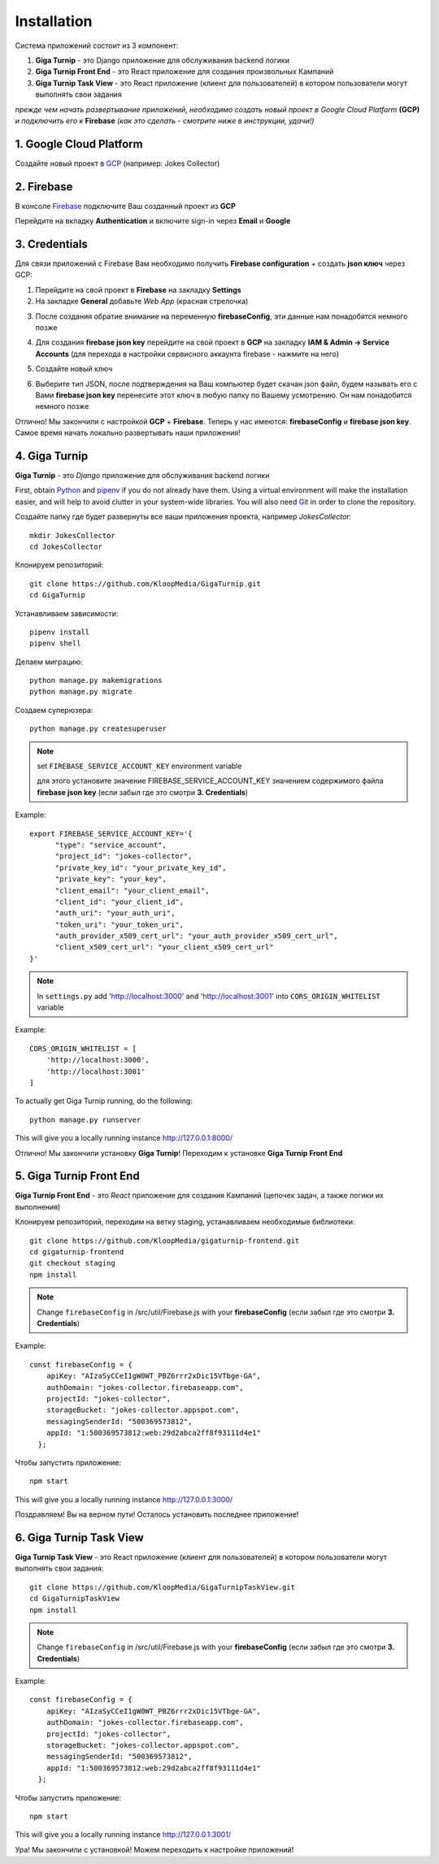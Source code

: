 Installation
============

Система приложений состоит из 3 компонент:

1. **Giga Turnip** - это Django приложение для обслуживания backend логики
2. **Giga Turnip Front End** - это React приложение для создания произвольных Кампаний
3. **Giga Turnip Task View** - это React приложение (клиент для пользователей) в котором пользователи могут выполнять свои задания

*прежде чем начать развертывание приложений, необходимо создать новый проект в Google Cloud Platform* **(GCP)** *и подключить его к* **Firebase** *(как это сделать - смотрите ниже в инструкции, удачи!)*

1. Google Cloud Platform
------------------------
Создайте новый проект в GCP_ (например: Jokes Collector)

.. _GCP: https://console.cloud.google.com/

.. image:: _static/gcp_create.png


2. Firebase
-----------
В консоле Firebase_ подключите Ваш созданный проект из **GCP**

.. _Firebase: https://console.firebase.google.com/

.. image:: _static/firebase_create.png

Перейдите на вкладку **Authentication** и включите sign-in через **Email** и **Google**

.. image:: _static/firebase_google_auth.png

3. Credentials
--------------
Для связи приложений с Firebase Вам необходимо получить **Firebase configuration** + создать **json ключ** через GCP:

1. Перейдите на свой проект в **Firebase** на закладку **Settings**
2. На закладке **General** добавьте *Web App* (красная стрелочка)

.. image:: _static/firebase_web_app.png
.. image:: _static/firebase_web_app_create.png

3. После создания обратие внимание на переменную **firebaseConfig**, эти данные нам понадобятся немного позже

.. image:: _static/firebase_config.png

4. Для создания **firebase json key** перейдите на свой проект в **GCP** на закладку **IAM & Admin -> Service Accounts** (для перехода в настройки сервисного аккаунта firebase - нажмите на него)

.. image:: _static/gcp_json_key_1.png

5. Создайте новый ключ

.. image:: _static/gcp_json_key_2.png

6. Выберите тип JSON, после подтверждения на Ваш компьютер будет скачан json файл, будем называть его с Вами **firebase json key** перенесите этот ключ в любую папку по Вашему усмотрению. Он нам понадобится немного позже

.. image:: _static/gcp_json_key_3.png

Отлично! Мы закончили с настройкой **GCP** + **Firebase**. Теперь у нас имеются: **firebaseConfig** и **firebase json key**. Самое время начать локально развертывать наши приложения!

4. Giga Turnip
---------------
**Giga Turnip** - это *Django* приложение для обслуживания backend логики

First, obtain Python_ and pipenv_ if you do not already have them. Using a
virtual environment will make the installation easier, and will help to avoid
clutter in your system-wide libraries. You will also need Git_ in order to
clone the repository.

.. _Python: http://www.python.org/
.. _pipenv: https://pipenv.pypa.io/en/latest/
.. _Git: http://git-scm.com/

Создайте папку где будет развернуты все ваши приложения проекта, например *JokesCollector*::

    mkdir JokesCollector
    cd JokesCollector


Клонируем репозиторий::

    git clone https://github.com/KloopMedia/GigaTurnip.git
    cd GigaTurnip

Устанавливаем зависимости::

    pipenv install
    pipenv shell

Делаем миграцию::

    python manage.py makemigrations
    python manage.py migrate

Создаем суперюзера::

    python manage.py createsuperuser

.. note::
    set ``FIREBASE_SERVICE_ACCOUNT_KEY`` environment variable

    для этого установите значение FIREBASE_SERVICE_ACCOUNT_KEY значением содержимого файла **firebase json key** (если забыл где это смотри **3. Credentials**)

Example::

    export FIREBASE_SERVICE_ACCOUNT_KEY='{
          "type": "service_account",
          "project_id": "jokes-collector",
          "private_key_id": "your_private_key_id",
          "private_key": "your_key",
          "client_email": "your_client_email",
          "client_id": "your_client_id",
          "auth_uri": "your_auth_uri",
          "token_uri": "your_token_uri",
          "auth_provider_x509_cert_url": "your_auth_provider_x509_cert_url",
          "client_x509_cert_url": "your_client_x509_cert_url"
    }'


.. note::
    In ``settings.py`` add 'http://localhost:3000' and 'http://localhost:3001' into ``CORS_ORIGIN_WHITELIST`` variable

Example::

    CORS_ORIGIN_WHITELIST = [
        'http://localhost:3000',
        'http://localhost:3001'
    ]

To actually get Giga Turnip running, do the following::

    python manage.py runserver


This will give you a locally running instance http://127.0.0.1:8000/

.. image:: _static/django_admin.png

Отлично! Мы закончили установку **Giga Turnip**! Переходим к установке **Giga Turnip Front End**

5. Giga Turnip Front End
------------------------
**Giga Turnip Front End** - это *React* приложение для создания Кампаний (цепочек задач, а также логики их выполнения)

Клонируем репозиторий, переходим на ветку staging, устанавливаем необходимые библиотеки::

    git clone https://github.com/KloopMedia/gigaturnip-frontend.git
    cd gigaturnip-frontend
    git checkout staging
    npm install


.. note::
    Change ``firebaseConfig`` in /src/util/Firebase.js with your **firebaseConfig** (если забыл где это смотри **3. Credentials**)

Example::

    const firebaseConfig = {
        apiKey: "AIzaSyCCeI1gW0WT_PBZ6rrr2xDic15VTbge-GA",
        authDomain: "jokes-collector.firebaseapp.com",
        projectId: "jokes-collector",
        storageBucket: "jokes-collector.appspot.com",
        messagingSenderId: "500369573812",
        appId: "1:500369573812:web:29d2abca2ff8f93111d4e1"
      };

Чтобы запустить приложение::

    npm start

This will give you a locally running instance http://127.0.0.1:3000/

.. image:: _static/frontend_run.png

Поздравляем! Вы на верном пути! Осталось установить последнее приложение!


6. Giga Turnip Task View
------------------------
**Giga Turnip Task View** - это React приложение (клиент для пользователей) в котором пользователи могут выполнять свои задания::

    git clone https://github.com/KloopMedia/GigaTurnipTaskView.git
    cd GigaTurnipTaskView
    npm install

.. note::
    Change ``firebaseConfig`` in /src/util/Firebase.js with your **firebaseConfig** (если забыл где это смотри **3. Credentials**)

Example::

    const firebaseConfig = {
        apiKey: "AIzaSyCCeI1gW0WT_PBZ6rrr2xDic15VTbge-GA",
        authDomain: "jokes-collector.firebaseapp.com",
        projectId: "jokes-collector",
        storageBucket: "jokes-collector.appspot.com",
        messagingSenderId: "500369573812",
        appId: "1:500369573812:web:29d2abca2ff8f93111d4e1"
      };

Чтобы запустить приложение::

    npm start


This will give you a locally running instance http://127.0.0.1:3001/

.. image:: _static/frontend_task_view_run.png

Ура! Мы закончили с установкой! Можем переходить к настройке приложений!